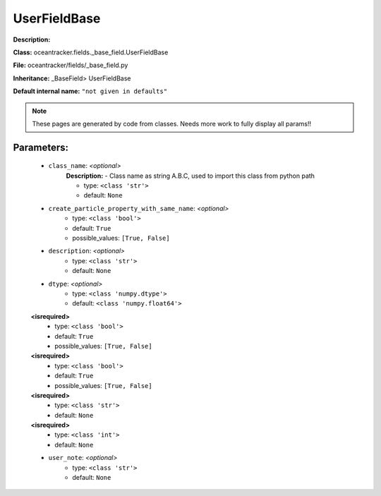 ##############
UserFieldBase
##############

**Description:** 

**Class:** oceantracker.fields._base_field.UserFieldBase

**File:** oceantracker/fields/_base_field.py

**Inheritance:** _BaseField> UserFieldBase

**Default internal name:** ``"not given in defaults"``


.. note::

	These pages are generated by code from classes. Needs more work to fully display all params!!


Parameters:
************

	* ``class_name``:  *<optional>*
		**Description:** - Class name as string A.B.C, used to import this class from python path

		- type: ``<class 'str'>``
		- default: ``None``

	* ``create_particle_property_with_same_name``:  *<optional>*
		- type: ``<class 'bool'>``
		- default: ``True``
		- possible_values: ``[True, False]``

	* ``description``:  *<optional>*
		- type: ``<class 'str'>``
		- default: ``None``

	* ``dtype``:  *<optional>*
		- type: ``<class 'numpy.dtype'>``
		- default: ``<class 'numpy.float64'>``

	**<isrequired>**
		- type: ``<class 'bool'>``
		- default: ``True``
		- possible_values: ``[True, False]``

	**<isrequired>**
		- type: ``<class 'bool'>``
		- default: ``True``
		- possible_values: ``[True, False]``

	**<isrequired>**
		- type: ``<class 'str'>``
		- default: ``None``

	**<isrequired>**
		- type: ``<class 'int'>``
		- default: ``None``

	* ``user_note``:  *<optional>*
		- type: ``<class 'str'>``
		- default: ``None``

